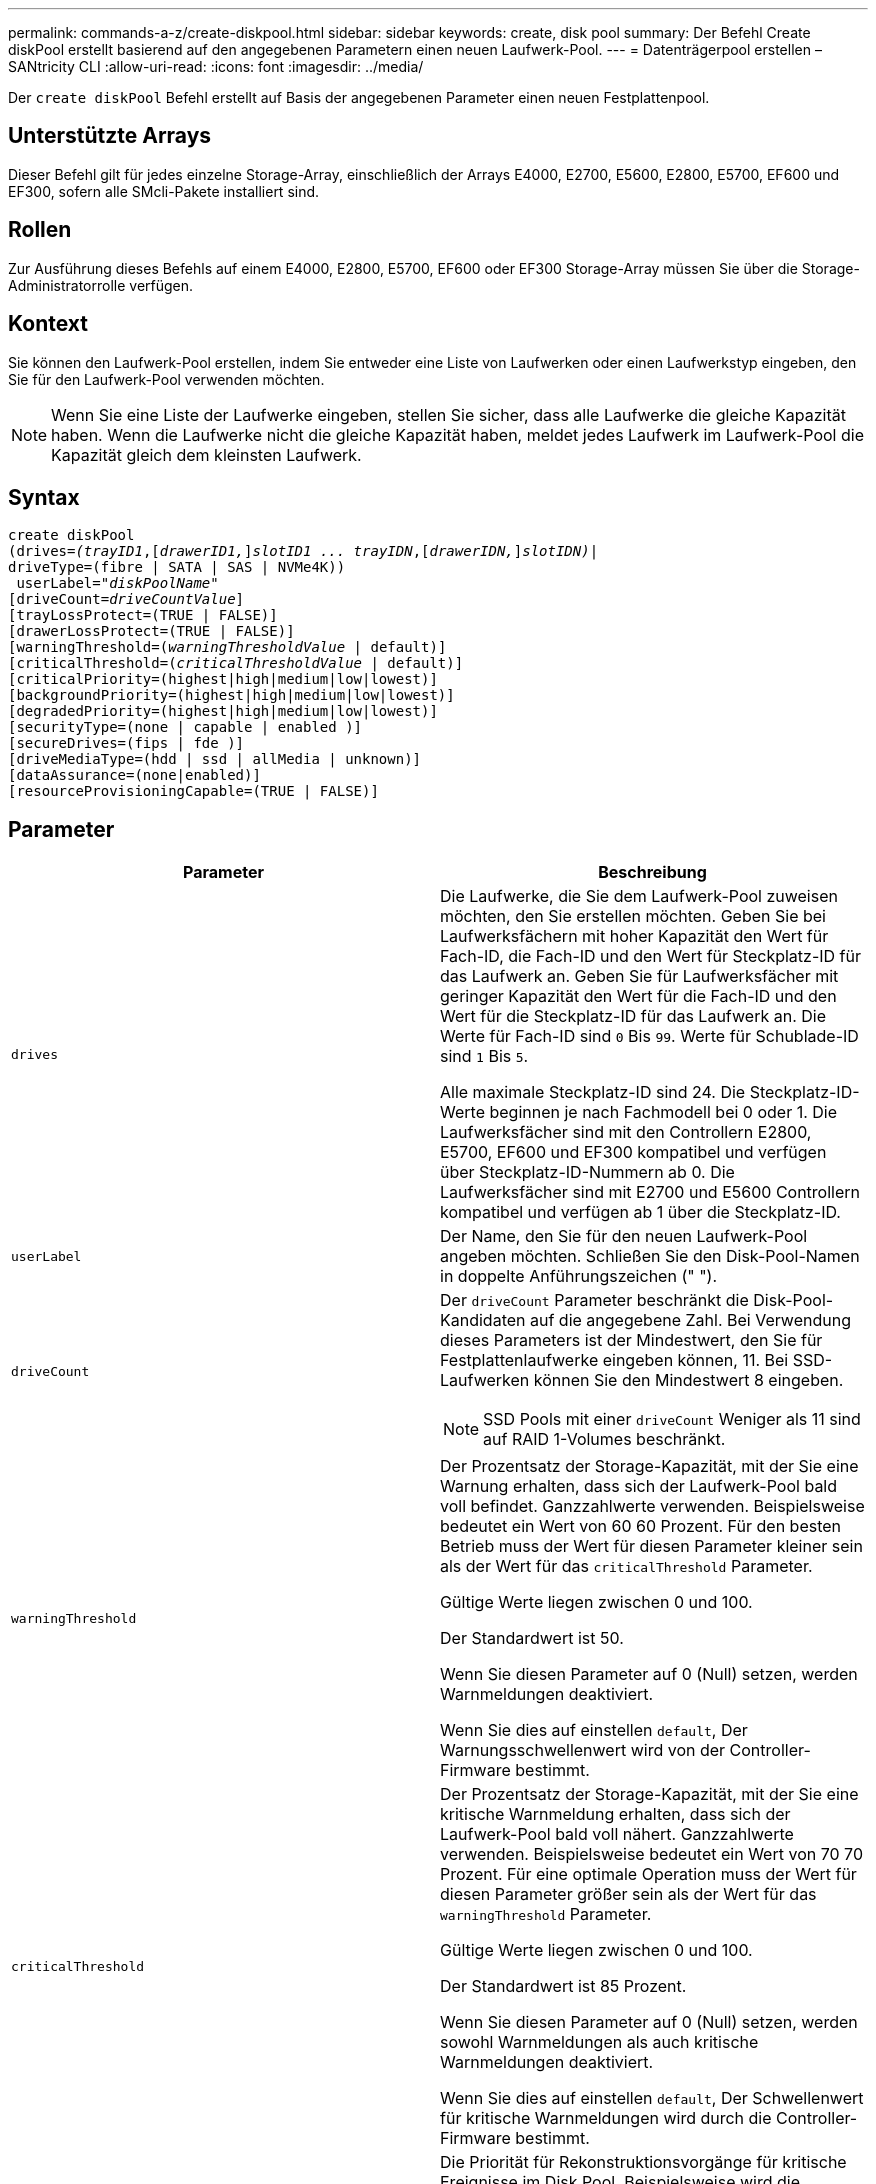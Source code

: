 ---
permalink: commands-a-z/create-diskpool.html 
sidebar: sidebar 
keywords: create, disk pool 
summary: Der Befehl Create diskPool erstellt basierend auf den angegebenen Parametern einen neuen Laufwerk-Pool. 
---
= Datenträgerpool erstellen – SANtricity CLI
:allow-uri-read: 
:icons: font
:imagesdir: ../media/


[role="lead"]
Der `create diskPool` Befehl erstellt auf Basis der angegebenen Parameter einen neuen Festplattenpool.



== Unterstützte Arrays

Dieser Befehl gilt für jedes einzelne Storage-Array, einschließlich der Arrays E4000, E2700, E5600, E2800, E5700, EF600 und EF300, sofern alle SMcli-Pakete installiert sind.



== Rollen

Zur Ausführung dieses Befehls auf einem E4000, E2800, E5700, EF600 oder EF300 Storage-Array müssen Sie über die Storage-Administratorrolle verfügen.



== Kontext

Sie können den Laufwerk-Pool erstellen, indem Sie entweder eine Liste von Laufwerken oder einen Laufwerkstyp eingeben, den Sie für den Laufwerk-Pool verwenden möchten.

[NOTE]
====
Wenn Sie eine Liste der Laufwerke eingeben, stellen Sie sicher, dass alle Laufwerke die gleiche Kapazität haben. Wenn die Laufwerke nicht die gleiche Kapazität haben, meldet jedes Laufwerk im Laufwerk-Pool die Kapazität gleich dem kleinsten Laufwerk.

====


== Syntax

[source, cli, subs="+macros"]
----
create diskPool
(drives=pass:quotes[_(trayID1_],pass:quotes[[_drawerID1,_]]pass:quotes[_slotID1 ... trayIDN_],pass:quotes[[_drawerIDN,_]]pass:quotes[_slotIDN)_]|
driveType=(fibre | SATA | SAS | NVMe4K))
 userLabel=pass:quotes[_"diskPoolName"_]
[driveCount=pass:quotes[_driveCountValue_]]
[trayLossProtect=(TRUE | FALSE)]
[drawerLossProtect=(TRUE | FALSE)]
[warningThreshold=(pass:quotes[_warningThresholdValue_] | default)]
[criticalThreshold=(pass:quotes[_criticalThresholdValue_] | default)]
[criticalPriority=(highest|high|medium|low|lowest)]
[backgroundPriority=(highest|high|medium|low|lowest)]
[degradedPriority=(highest|high|medium|low|lowest)]
[securityType=(none | capable | enabled )]
[secureDrives=(fips | fde )]
[driveMediaType=(hdd | ssd | allMedia | unknown)]
[dataAssurance=(none|enabled)]
[resourceProvisioningCapable=(TRUE | FALSE)]
----


== Parameter

|===
| Parameter | Beschreibung 


 a| 
`drives`
 a| 
Die Laufwerke, die Sie dem Laufwerk-Pool zuweisen möchten, den Sie erstellen möchten. Geben Sie bei Laufwerksfächern mit hoher Kapazität den Wert für Fach-ID, die Fach-ID und den Wert für Steckplatz-ID für das Laufwerk an. Geben Sie für Laufwerksfächer mit geringer Kapazität den Wert für die Fach-ID und den Wert für die Steckplatz-ID für das Laufwerk an. Die Werte für Fach-ID sind `0` Bis `99`. Werte für Schublade-ID sind `1` Bis `5`.

Alle maximale Steckplatz-ID sind 24. Die Steckplatz-ID-Werte beginnen je nach Fachmodell bei 0 oder 1. Die Laufwerksfächer sind mit den Controllern E2800, E5700, EF600 und EF300 kompatibel und verfügen über Steckplatz-ID-Nummern ab 0. Die Laufwerksfächer sind mit E2700 und E5600 Controllern kompatibel und verfügen ab 1 über die Steckplatz-ID.



 a| 
`userLabel`
 a| 
Der Name, den Sie für den neuen Laufwerk-Pool angeben möchten. Schließen Sie den Disk-Pool-Namen in doppelte Anführungszeichen (" ").



 a| 
`driveCount`
 a| 
Der `driveCount` Parameter beschränkt die Disk-Pool-Kandidaten auf die angegebene Zahl. Bei Verwendung dieses Parameters ist der Mindestwert, den Sie für Festplattenlaufwerke eingeben können, 11. Bei SSD-Laufwerken können Sie den Mindestwert 8 eingeben.

[NOTE]
====
SSD Pools mit einer `driveCount` Weniger als 11 sind auf RAID 1-Volumes beschränkt.

====


 a| 
`warningThreshold`
 a| 
Der Prozentsatz der Storage-Kapazität, mit der Sie eine Warnung erhalten, dass sich der Laufwerk-Pool bald voll befindet. Ganzzahlwerte verwenden. Beispielsweise bedeutet ein Wert von 60 60 Prozent. Für den besten Betrieb muss der Wert für diesen Parameter kleiner sein als der Wert für das `criticalThreshold` Parameter.

Gültige Werte liegen zwischen 0 und 100.

Der Standardwert ist 50.

Wenn Sie diesen Parameter auf 0 (Null) setzen, werden Warnmeldungen deaktiviert.

Wenn Sie dies auf einstellen `default`, Der Warnungsschwellenwert wird von der Controller-Firmware bestimmt.



 a| 
`criticalThreshold`
 a| 
Der Prozentsatz der Storage-Kapazität, mit der Sie eine kritische Warnmeldung erhalten, dass sich der Laufwerk-Pool bald voll nähert. Ganzzahlwerte verwenden. Beispielsweise bedeutet ein Wert von 70 70 Prozent. Für eine optimale Operation muss der Wert für diesen Parameter größer sein als der Wert für das `warningThreshold` Parameter.

Gültige Werte liegen zwischen 0 und 100.

Der Standardwert ist 85 Prozent.

Wenn Sie diesen Parameter auf 0 (Null) setzen, werden sowohl Warnmeldungen als auch kritische Warnmeldungen deaktiviert.

Wenn Sie dies auf einstellen `default`, Der Schwellenwert für kritische Warnmeldungen wird durch die Controller-Firmware bestimmt.



 a| 
`criticalPriority`
 a| 
Die Priorität für Rekonstruktionsvorgänge für kritische Ereignisse im Disk Pool. Beispielsweise wird die Festplattenpool-Rekonstruktion nach mindestens zwei Laufwerksausfällen durchgeführt.

Gültige Werte sind `highest`, `high`, `medium`, `low`, und `lowest`. Der Standardwert ist `highest`.



 a| 
`backgroundPriority`
 a| 
Priorität für Hintergrundvorgänge im Laufwerk-Pool.

Gültige Werte sind `highest`, `high`, `medium`, `low`, und `lowest`. Der Standardwert ist `low`.



 a| 
`degradedPriority`
 a| 
Priorität für heruntergestuften Aktivitäten im Laufwerk-Pool. Beispielsweise wird die Festplatten-Pool-Rekonstruktion nach dem Ausfall eines Laufwerks unterstützt.

Gültige Werte sind `highest`, `high`, `medium`, `low`, und `lowest`. Der Standardwert ist `high`.



 a| 
`securityType`
 a| 
Die Einstellung zum Festlegen des Sicherheitsniveaus beim Erstellen des Laufwerkpools. Alle Volume-Kandidaten für den Disk-Pool verfügen über den angegebenen Sicherheitstyp.

Diese Einstellungen sind gültig:

* `none` -- die Volume-Kandidaten sind nicht sicher.
* `capable` -- die Volume-Kandidaten sind in der Lage, die Sicherheit eingestellt zu haben, aber die Sicherheit wurde nicht aktiviert.
* `enabled` -- die Volume-Kandidaten haben die Sicherheit aktiviert.


Der Standardwert ist `none`.



 a| 
`secureDrives`
 a| 
Der Typ der sicheren Laufwerke, die in der Volume-Gruppe verwendet werden sollen. Diese Einstellungen sind gültig:

* `fips` -- nur Laufwerke mit FIPS-2-konform zu verwenden.
* `fde` - Zur Verwendung von FDE-konformen Laufwerken.


[NOTE]
====
Verwenden Sie diesen Parameter zusammen mit dem `securityType` Parameter. Wenn Sie angeben `none` Für das `securityType` Parameter, der Wert des `secureDrives` Der Parameter wird ignoriert, da nicht sichere Festplattenpools keine sicheren Laufwerkstypen angegeben werden müssen.

====
[NOTE]
====
Dieser Parameter wird ignoriert, es sei denn, Sie verwenden auch das `driveCount` Parameter. Wenn Sie die Laufwerke angeben, die für den Laufwerk-Pool verwendet werden sollen, anstatt eine Anzahl bereitzustellen, geben Sie den entsprechenden Laufwerkstyp in der Auswahlliste basierend auf dem gewünschten Sicherheitstyp an.

====


 a| 
`driveMediaType`
 a| 
Der Laufwerkstyp, den Sie für den Laufwerk-Pool verwenden möchten.

Sie müssen diesen Parameter verwenden, wenn Sie mehr als einen Laufwerkstyp im Speicher-Array haben.

Diese Datenträger sind gültig:

* `hdd` -- Verwenden Sie diese Option, wenn Sie Festplatten haben.
* `ssd` -- Verwenden Sie diese Option, wenn Sie Solid-State Disks haben.
* `unknown` -- Verwenden Sie diese Option, wenn Sie nicht sicher sind, welche Arten von Datenträgern in der Laufwerksschublade sind
* `allMedia` -- Verwenden Sie diese Option, wenn Sie alle Arten von Datenträgern verwenden möchten, die sich in der Laufwerksschublade befinden


Der Standardwert ist `hdd`.

[NOTE]
====
Die Controller-Firmware kann nicht zusammen verwendet werden `hdd` Und `ssd` Laufwerk-Medien im selben Laufwerk-Pool, unabhängig von der gewählten Einstellung.

====


 a| 
`resourceProvisioningCapable`
 a| 
Die Einstellung zur Angabe, ob Ressourcen-Provisioning-Funktionen aktiviert sind. Um die Ressourcenbereitstellung zu deaktivieren, setzen Sie diesen Parameter auf `FALSE`. Der Standardwert ist `TRUE`.

|===


== Hinweise

Jeder Disk Pool-Name muss eindeutig sein. Sie können eine beliebige Kombination aus alphanumerischen Zeichen, Unterstrich (_), Bindestrich (-) und Pfund (#) für die Benutzerbezeichnung verwenden. Benutzeretiketten können maximal 30 Zeichen lang sein.

Wenn die angegebenen Parameter von keinem der verfügbaren Kandidatenlaufwerke erfüllt werden können, schlägt der Befehl fehl. Normalerweise werden alle Laufwerke, die mit den Attributen der Service-Qualität übereinstimmen, als die besten Kandidaten zurückgegeben. Wenn Sie jedoch eine Laufwerksliste angeben, stimmen einige der als Kandidaten zurückgegebenen verfügbaren Laufwerke möglicherweise nicht mit der Qualität der Serviceattribute überein.

Wenn Sie keinen Wert für einen optionalen Parameter angeben, wird ein Standardwert zugewiesen.



== Laufwerke

Wenn Sie das verwenden `driveType` Parameter: Alle nicht zugewiesenen Laufwerke, die von diesem Laufwerkstyp sind, werden zum Erstellen des Festplattenpools verwendet. Wenn Sie die Anzahl der vom gefundenen Laufwerke begrenzen möchten `driveType` Parameter im Disk-Pool können Sie die Anzahl der Laufwerke mit angeben `driveCount` Parameter. Sie können das verwenden `driveCount` Parameter nur dann, wenn Sie den verwenden `driveType` Parameter.

Der `drives` Der Parameter unterstützt sowohl Laufwerksfächer mit hoher Kapazität als auch Laufwerksfächer mit geringer Kapazität. Ein Laufwerksfach mit hoher Kapazität verfügt über Schubladen, die die Laufwerke halten. Die Schubladen ziehen aus dem Laufwerksfach, um Zugriff auf die Laufwerke zu ermöglichen. Ein Laufwerksfach mit geringer Kapazität verfügt nicht über Schubladen. Bei einem Laufwerksfach mit hoher Kapazität müssen Sie die Kennung (ID) des Laufwerksfachs, die ID des Fachs und die ID des Steckplatzes, in dem sich ein Laufwerk befindet, angeben. Bei einem Laufwerksfach mit niedriger Kapazität müssen Sie nur die ID des Laufwerksfachs und die ID des Steckplatzes angeben, in dem sich ein Laufwerk befindet. Bei einem Laufwerksfach mit geringer Kapazität kann die ID des Laufwerksfachs auf festgelegt werden, um einen Speicherort für ein Laufwerk zu ermitteln `0`, Und geben Sie die ID des Steckplatzes an, in dem sich ein Laufwerk befindet.

Wenn Sie Spezifikationen für ein Laufwerksfach mit hoher Kapazität eingeben, jedoch kein Laufwerksfach verfügbar ist, gibt die Storage Management Software eine Fehlermeldung aus.



== Schwellenwerte für Disk Pool-Warnmeldungen

Jeder Disk Pool verfügt über zwei nach und nach schwerwiegende Alarmstufen, mit denen Sie die Benutzer informieren, wenn die Speicherkapazität des Disk Pools voll ist. Der Schwellenwert für eine Warnmeldung ist ein Prozent der genutzten Kapazität zur gesamten nutzbaren Kapazität im Laufwerk-Pool. Die Warnmeldungen lauten wie folgt:

* Warnung -- Dies ist die erste Alarmstufe. Dieses Level gibt an, dass die genutzte Kapazität in einem Laufwerk-Pool nahezu voll ist. Wenn der Schwellenwert für die Warnmeldung erreicht wird, wird eine Warnmeldung benötigt und ein Ereignis an die Storage Management Software gesendet. Der Warnschwellenwert wird durch den kritischen Schwellenwert ersetzt. Der Standardwarnungsschwellenwert beträgt 50 Prozent.
* Kritisch -- Dies ist die schwerste Alarmstufe. Dieses Level gibt an, dass die genutzte Kapazität in einem Laufwerk-Pool nahezu voll ist. Wenn der Schwellenwert für die kritische Warnmeldung erreicht wird, wird eine Warnmeldung generiert und ein Ereignis an die Storage Management Software gesendet. Der Warnschwellenwert wird durch den kritischen Schwellenwert ersetzt. Der Standardschwellenwert für die kritische Warnmeldung liegt bei 85 Prozent.


Um effektiv zu sein, muss der Wert für eine Warnmeldung immer kleiner als der Wert für eine kritische Warnmeldung sein. Wenn der Wert für die Warnmeldung mit dem Wert für eine kritische Warnmeldung identisch ist, wird nur die kritische Warnmeldung gesendet.



== Hintergrundvorgänge für den Disk Pool

Disk-Pools unterstützen die folgenden Hintergrundvorgänge:

* Rekonstruktion
* Instant Availability Format (IAF)
* Formatieren
* Dynamische Kapazitätserweiterung (DCE)
* Dynamische Volume-Erweiterung (DVE) (bei Disk Pools ist DVE zwar kein Hintergrundvorgang, DVE wird aber als synchroner Vorgang unterstützt).


Disk Pools müssen keine Hintergrundbefehle in die Warteschlange stellen. Sie können mehrere Hintergrundbefehle nacheinander starten, aber wenn mehr als ein Hintergrundvorgang gleichzeitig gestartet wird, verzögert sich die Ausführung von Befehlen, die Sie zuvor gestartet haben. Die unterstützten Hintergrundvorgänge haben die folgenden relativen Prioritätsstufen:

. Rekonstruktion
. Formatieren
. IAF
. DCE




== Sicherheitstyp

Verwenden Sie die `securityType` Parameter zum Festlegen der Sicherheitseinstellungen für das Speicher-Array.

Bevor Sie den einstellen können `securityType` Parameter an `enabled`, Sie müssen einen Sicherheitsschlüssel für das Speicher-Array erstellen. Verwenden Sie die `create storageArray securityKey` Befehl zum Erstellen eines Speicherarray-Sicherheitsschlüssels. Diese Befehle beziehen sich auf den Sicherheitsschlüssel:

* `create storageArray securityKey`
* `export storageArray securityKey`
* `import storageArray securityKey`
* `set storageArray securityKey`
* `enable volumeGroup [volumeGroupName] security`
* `enable diskPool [diskPoolName] security`




== Sichere Laufwerke

Sichere Laufwerke können entweder vollständige Festplattenverschlüsselung (Full Disk Encryption, FDE) oder FIPS-Laufwerke (Federal Information Processing Standard) sein. Verwenden Sie die `secureDrives` Parameter, um den Typ der zu verwendenden sicheren Laufwerke anzugeben. Die Werte, die Sie verwenden können, sind `fips` Und `fde`.



== Beispielbefehl

[listing]
----
create diskPool driveType=SAS userLabel="FIPS_Pool" driveCount=11 securityType=capable secureDrives=fips;
----


== Minimale Firmware-Stufe

7.83

8.20 fügt folgende Parameter hinzu:

* `trayLossProtect`
* `drawerLossProtect`


8.25 fügt die hinzu `secureDrives` Parameter.

8.63 fügt die hinzu `resourceProvisioningCapable` Parameter.

11.73 aktualisiert die `driveCount` Parameter.
